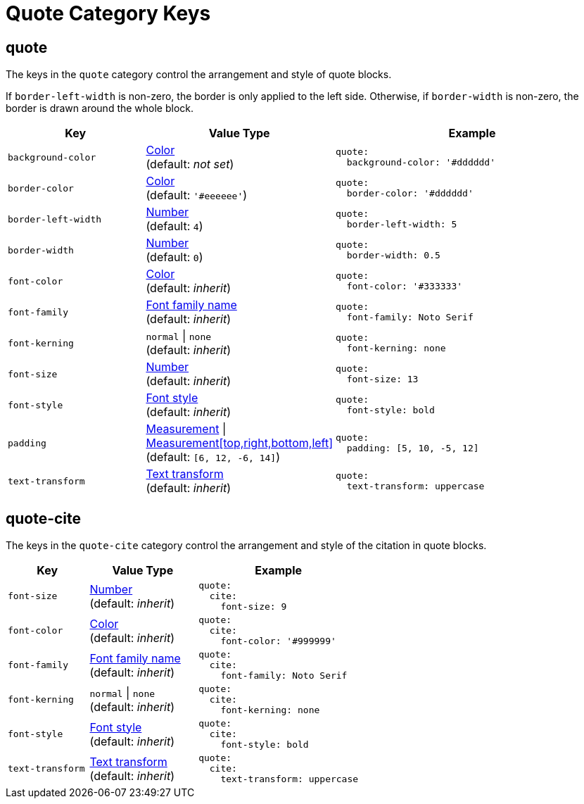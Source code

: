 = Quote Category Keys
:navtitle: Quote
:source-language: yaml

== quote

The keys in the `quote` category control the arrangement and style of quote blocks.

If `border-left-width` is non-zero, the border is only applied to the left side.
Otherwise, if `border-width` is non-zero, the border is drawn around the whole block.

[#key-prefix-quote,cols="3,4,6a"]
|===
|Key |Value Type |Example

|`background-color`
|xref:color.adoc[Color] +
(default: _not set_)
|[source]
quote:
  background-color: '#dddddd'

|`border-color`
|xref:color.adoc[Color] +
(default: `'#eeeeee'`)
|[source]
quote:
  border-color: '#dddddd'

|`border-left-width`
|xref:language.adoc#values[Number] +
(default: `4`)
|[source]
quote:
  border-left-width: 5

|`border-width`
|xref:language.adoc#values[Number] +
(default: `0`)
|[source]
quote:
  border-width: 0.5

|`font-color`
|xref:color.adoc[Color] +
(default: _inherit_)
|[source]
quote:
  font-color: '#333333'

|`font-family`
|xref:font-support.adoc[Font family name] +
(default: _inherit_)
|[source]
quote:
  font-family: Noto Serif

|`font-kerning`
|`normal` {vbar} `none` +
(default: _inherit_)
|[source]
quote:
  font-kerning: none

|`font-size`
|xref:language.adoc#values[Number] +
(default: _inherit_)
|[source]
quote:
  font-size: 13

|`font-style`
|xref:text.adoc#font-style[Font style] +
(default: _inherit_)
|[source]
quote:
  font-style: bold

|`padding`
|xref:measurement-units.adoc[Measurement] {vbar} xref:measurement-units.adoc[Measurement[top,right,bottom,left\]] +
(default: `[6, 12, -6, 14]`)
|[source]
quote:
  padding: [5, 10, -5, 12]

|`text-transform`
|xref:text.adoc#transform[Text transform] +
(default: _inherit_)
|[source]
quote:
  text-transform: uppercase
|===

== quote-cite

The keys in the `quote-cite` category control the arrangement and style of the citation in quote blocks.

[#key-prefix-quote-cite,cols="3,4,6a"]
|===
|Key |Value Type |Example

|`font-size`
|xref:language.adoc#values[Number] +
(default: _inherit_)
|[source]
quote:
  cite:
    font-size: 9

|`font-color`
|xref:color.adoc[Color] +
(default: _inherit_)
|[source]
quote:
  cite:
    font-color: '#999999'

|`font-family`
|xref:font-support.adoc[Font family name] +
(default: _inherit_)
|[source]
quote:
  cite:
    font-family: Noto Serif

|`font-kerning`
|`normal` {vbar} `none` +
(default: _inherit_)
|[source]
quote:
  cite:
    font-kerning: none

|`font-style`
|xref:text.adoc#font-style[Font style] +
(default: _inherit_)
|[source]
quote:
  cite:
    font-style: bold

|`text-transform`
|xref:text.adoc#transform[Text transform] +
(default: _inherit_)
|[source]
quote:
  cite:
    text-transform: uppercase
|===

